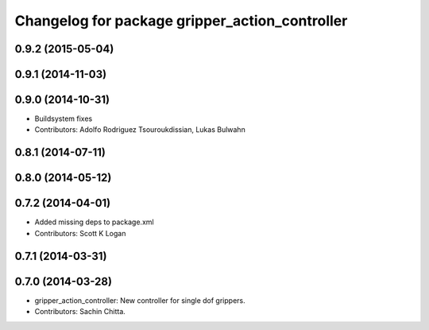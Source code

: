 ^^^^^^^^^^^^^^^^^^^^^^^^^^^^^^^^^^^^^^^^^^^^^^^
Changelog for package gripper_action_controller
^^^^^^^^^^^^^^^^^^^^^^^^^^^^^^^^^^^^^^^^^^^^^^^

0.9.2 (2015-05-04)
------------------

0.9.1 (2014-11-03)
------------------

0.9.0 (2014-10-31)
------------------
* Buildsystem fixes
* Contributors: Adolfo Rodriguez Tsouroukdissian, Lukas Bulwahn

0.8.1 (2014-07-11)
------------------

0.8.0 (2014-05-12)
------------------

0.7.2 (2014-04-01)
------------------
* Added missing deps to package.xml
* Contributors: Scott K Logan

0.7.1 (2014-03-31)
------------------

0.7.0 (2014-03-28)
------------------
* gripper_action_controller: New controller for single dof grippers.
* Contributors: Sachin Chitta.
